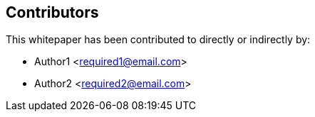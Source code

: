 == Contributors

This whitepaper has been contributed to directly or indirectly by:

[%hardbreaks]
* Author1 <required1@email.com>
* Author2 <required2@email.com>
